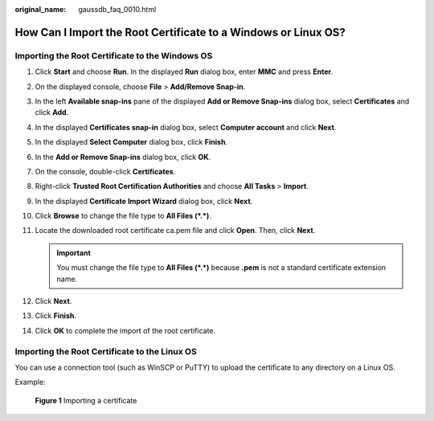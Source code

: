 :original_name: gaussdb_faq_0010.html

.. _gaussdb_faq_0010:

How Can I Import the Root Certificate to a Windows or Linux OS?
===============================================================

Importing the Root Certificate to the Windows OS
------------------------------------------------

#. Click **Start** and choose **Run**. In the displayed **Run** dialog box, enter **MMC** and press **Enter**.
#. On the displayed console, choose **File** > **Add/Remove Snap-in**.
#. In the left **Available snap-ins** pane of the displayed **Add or Remove Snap-ins** dialog box, select **Certificates** and click **Add**.
#. In the displayed **Certificates snap-in** dialog box, select **Computer account** and click **Next**.
#. In the displayed **Select Computer** dialog box, click **Finish**.
#. In the **Add or Remove Snap-ins** dialog box, click **OK**.
#. On the console, double-click **Certificates**.
#. Right-click **Trusted Root Certification Authorities** and choose **All Tasks** > **Import**.
#. In the displayed **Certificate Import Wizard** dialog box, click **Next**.
#. Click **Browse** to change the file type to **All Files (*.*)**.
#. Locate the downloaded root certificate ca.pem file and click **Open**. Then, click **Next**.

   .. important::

      You must change the file type to **All Files (*.*)** because **.pem** is not a standard certificate extension name.

#. Click **Next**.
#. Click **Finish**.
#. Click **OK** to complete the import of the root certificate.

Importing the Root Certificate to the Linux OS
----------------------------------------------

You can use a connection tool (such as WinSCP or PuTTY) to upload the certificate to any directory on a Linux OS.

Example:


.. figure:: /_static/images/en-us_image_0000001460761526.png
   :alt: **Figure 1** Importing a certificate

   **Figure 1** Importing a certificate
